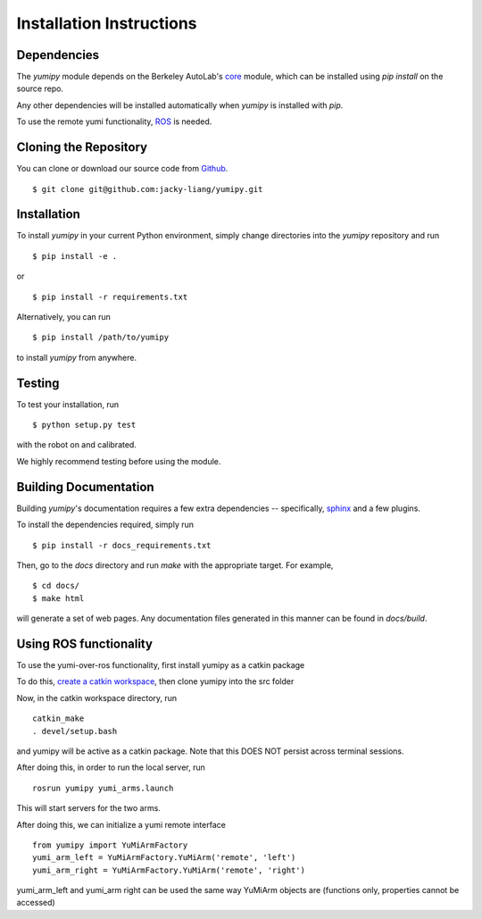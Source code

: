 Installation Instructions
=========================

Dependencies
~~~~~~~~~~~~
The `yumipy` module depends on the Berkeley AutoLab's `core`_ module,
which can be installed using `pip install` on the source repo.

.. _core: https://github.com/mmatl/core

Any other dependencies will be installed automatically when `yumipy` is
installed with `pip`.

To use the remote yumi functionality, `ROS`_ is needed.

.. _ROS: http://wiki.ros.org/

Cloning the Repository
~~~~~~~~~~~~~~~~~~~~~~
You can clone or download our source code from `Github`_. ::

    $ git clone git@github.com:jacky-liang/yumipy.git

.. _Github: https://github.com/jacky-liang/yumipy

Installation
~~~~~~~~~~~~
To install `yumipy` in your current Python environment, simply
change directories into the `yumipy` repository and run ::

    $ pip install -e .

or ::

    $ pip install -r requirements.txt

Alternatively, you can run ::

    $ pip install /path/to/yumipy

to install `yumipy` from anywhere.

Testing
~~~~~~~
To test your installation, run ::

    $ python setup.py test

with the robot on and calibrated.

We highly recommend testing before using the module.

Building Documentation
~~~~~~~~~~~~~~~~~~~~~~
Building `yumipy`'s documentation requires a few extra dependencies --
specifically, `sphinx`_ and a few plugins.

.. _sphinx: http://www.sphinx-doc.org/en/1.4.8/

To install the dependencies required, simply run ::

    $ pip install -r docs_requirements.txt

Then, go to the `docs` directory and run `make` with the appropriate target.
For example, ::

    $ cd docs/
    $ make html

will generate a set of web pages. Any documentation files
generated in this manner can be found in `docs/build`.

Using ROS functionality
~~~~~~~~~~~~~~~~~~~~~~~
To use the yumi-over-ros functionality, first install yumipy as a catkin package

To do this, `create a catkin workspace`_, then clone yumipy into the src folder

.. _create a catkin workspace: http://wiki.ros.org/catkin/Tutorials/create_a_workspace

Now, in the catkin workspace directory, run ::

    catkin_make
    . devel/setup.bash

and yumipy will be active as a catkin package. Note that this DOES NOT persist across terminal sessions.


After doing this, in order to run the local server, run ::

    rosrun yumipy yumi_arms.launch

This will start servers for the two arms.

After doing this, we can initialize a yumi remote interface ::

    from yumipy import YuMiArmFactory
    yumi_arm_left = YuMiArmFactory.YuMiArm('remote', 'left')
    yumi_arm_right = YuMiArmFactory.YuMiArm('remote', 'right')

yumi_arm_left and yumi_arm right can be used the same way YuMiArm objects are (functions only, properties cannot be accessed)
